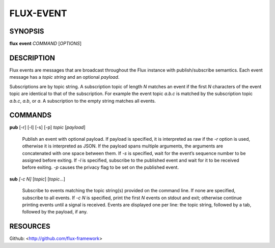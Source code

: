 ==========
FLUX-EVENT
==========


SYNOPSIS
========

**flux** **event** *COMMAND* [*OPTIONS*]

DESCRIPTION
===========

Flux events are messages that are broadcast throughout the Flux instance with publish/subscribe semantics. Each event message has a *topic string* and an optional *payload*.

Subscriptions are by topic string. A subscription topic of length *N* matches an event if the first *N* characters of the event topic are identical to that of the subscription. For example the event topic *a.b.c* is matched by the subscription topic *a.b.c*, *a.b*, or *a*. A subscription to the empty string matches all events.

COMMANDS
========

**pub** [-r] [-l] [-s] [-p] *topic* [*payload*]

   Publish an event with optional payload. If payload is specified, it is interpreted as raw if the *-r* option is used, otherwise it is interpreted as JSON. If the payload spans multiple arguments, the arguments are concatenated with one space between them. If *-s* is specified, wait for the event’s sequence number to be assigned before exiting. If *-l* is specified, subscribe to the published event and wait for it to be received before exiting. *-p* causes the privacy flag to be set on the published event.

**sub** *[-c N]* [*topic*] [*topic*...]

   Subscribe to events matching the topic string(s) provided on the command line. If none are specified, subscribe to all events. If *-c N* is specified, print the first *N* events on stdout and exit; otherwise continue printing events until a signal is received. Events are displayed one per line: the topic string, followed by a tab, followed by the payload, if any.

RESOURCES
=========

Github: <http://github.com/flux-framework>
